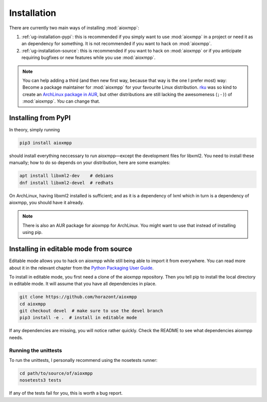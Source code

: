 Installation
############

There are currently two main ways of installing :mod:`aioxmpp`:

1. :ref:`ug-installation-pypi`: this is recommended if you simply want to use
   :mod:`aioxmpp` in a project or need it as an dependency for something. It is
   not recommended if you want to hack on :mod:`aioxmpp`.

2. :ref:`ug-installation-source`: this is recommended if you want to hack on
   :mod:`aioxmpp` or if you anticipate requiring bugfixes or new features while
   you use :mod:`aioxmpp`.

.. note::

   You can help adding a third (and then new first way, because that way is the
   one I prefer most) way: Become a package maintainer for :mod:`aioxmpp` for
   your favourite Linux distribution. `rku <https://github.com/rku/>`_ was so
   kind to create an `ArchLinux package in AUR
   <https://aur.archlinux.org/packages/python-aioxmpp/>`_, but other
   distributions are still lacking the awesomeness (``;-)``) of :mod:`aioxmpp`.
   *You* can change that.

.. _ug-installation-pypi:

Installing from PyPI
====================

In theory, simply running

.. code-block:: bash

   pip3 install aioxmpp

should install everything neccessary to run aioxmpp—except the development files
for libxml2. You need to install these manually; how to do so depends on your
distribution, here are some examples:

.. code-block:: bash

   apt install libxml2-dev    # debians
   dnf install libxml2-devel  # redhats

On ArchLinux, having libxml2 installed is sufficient; and as it is a dependency
of lxml which in turn is a dependency of aioxmpp, you should have it already.

.. note::

   There is also an AUR package for aioxmpp for ArchLinux. You might want to use
   that instead of installing using pip.

.. _ug-installation-source:

Installing in editable mode from source
=======================================

Editable mode allows you to hack on aioxmpp while still being able to import it
from everywhere. You can read more about it in the relevant chapter from the
`Python Packaging User Guide
<https://packaging.python.org/en/latest/distributing/#working-in-development-mode>`_.

To install in editable mode, you first need a clone of the aioxmpp repository.
Then you tell pip to install the local directory in editable mode. It will
assume that you have all dependencies in place.

.. code-block:: bash

   git clone https://github.com/horazont/aioxmpp
   cd aioxmpp
   git checkout devel  # make sure to use the devel branch
   pip3 install -e .  # install in editable mode

If any dependencies are missing, you will notice rather quickly. Check the
README to see what dependencies aioxmpp needs.

Running the unittests
---------------------

To run the unittests, I personally recommend using the nosetests runner:

.. code-block:: bash

   cd path/to/source/of/aioxmpp
   nosetests3 tests

If any of the tests fail for you, this is worth a bug report.
